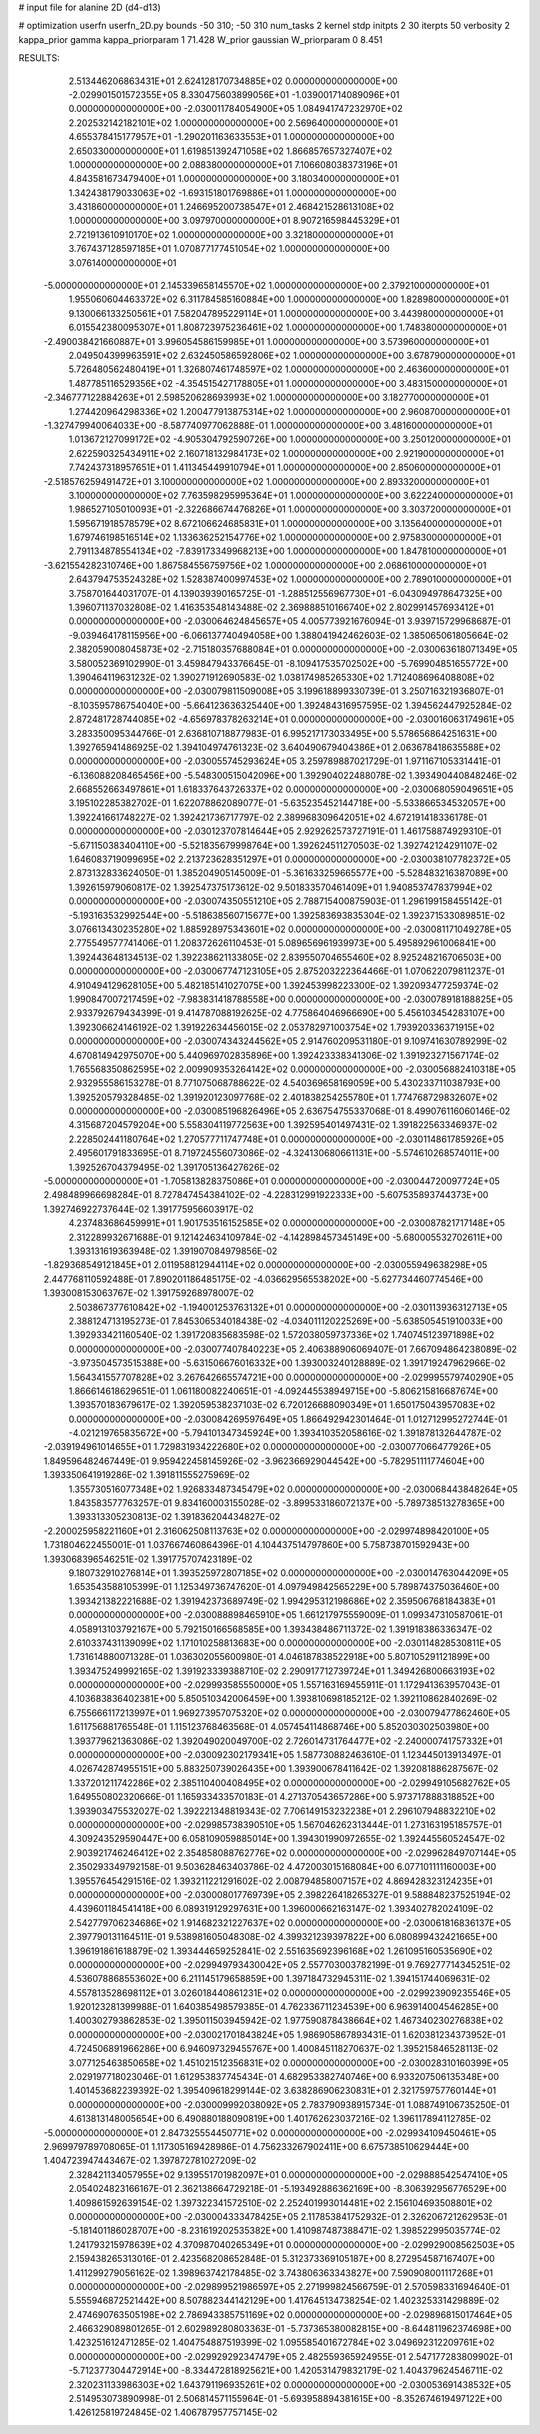 # input file for alanine 2D (d4-d13)

# optimization
userfn       userfn_2D.py
bounds       -50 310; -50 310
num_tasks    2
kernel       stdp
initpts      2 30
iterpts      50
verbosity    2
kappa_prior  gamma
kappa_priorparam 1 71.428
W_prior      gaussian
W_priorparam 0 8.451



RESULTS:
  2.513446206863431E+01  2.624128170734885E+02  0.000000000000000E+00      -2.029901501572355E+05
  8.330475603899056E+01 -1.039001714089096E+01  0.000000000000000E+00      -2.030011784054900E+05
  1.084941747232970E+02  2.202532142182101E+02  1.000000000000000E+00       2.569640000000000E+01
  4.655378415177957E+01 -1.290201163633553E+01  1.000000000000000E+00       2.650330000000000E+01
  1.619851392471058E+02  1.866857657327407E+02  1.000000000000000E+00       2.088380000000000E+01
  7.106608038373196E+01  4.843581673479400E+01  1.000000000000000E+00       3.180340000000000E+01
  1.342438179033063E+02 -1.693151801769886E+01  1.000000000000000E+00       3.431860000000000E+01
  1.246695200738547E+01  2.468421528613108E+02  1.000000000000000E+00       3.097970000000000E+01
  8.907216598445329E+01  2.721913610910170E+02  1.000000000000000E+00       3.321800000000000E+01
  3.767437128597185E+01  1.070877177451054E+02  1.000000000000000E+00       3.076140000000000E+01
 -5.000000000000000E+01  2.145339658145570E+02  1.000000000000000E+00       2.379210000000000E+01
  1.955060604463372E+02  6.311784585160884E+00  1.000000000000000E+00       1.828980000000000E+01
  9.130066133250561E+01  7.582047895229114E+01  1.000000000000000E+00       3.443980000000000E+01
  6.015542380095307E+01  1.808723975236461E+02  1.000000000000000E+00       1.748380000000000E+01
 -2.490038421660887E+01  3.996054586159985E+01  1.000000000000000E+00       3.573960000000000E+01
  2.049504399963591E+02  2.632450586592806E+02  1.000000000000000E+00       3.678790000000000E+01
  5.726480562480419E+01  1.326807461748597E+02  1.000000000000000E+00       2.463600000000000E+01
  1.487785116529356E+02 -4.354515427178805E+01  1.000000000000000E+00       3.483150000000000E+01
 -2.346777122884263E+01  2.598520628693993E+02  1.000000000000000E+00       3.182770000000000E+01
  1.274420964298336E+02  1.200477913875314E+02  1.000000000000000E+00       2.960870000000000E+01
 -1.327479940064033E+00 -8.587740977062888E-01  1.000000000000000E+00       3.481600000000000E+01
  1.013672127099172E+02 -4.905304792590726E+00  1.000000000000000E+00       3.250120000000000E+01
  2.622590325434911E+02  2.160718132984173E+02  1.000000000000000E+00       2.921900000000000E+01
  7.742437318957651E+01  1.411345449910794E+01  1.000000000000000E+00       2.850600000000000E+01
 -2.518576259491472E+01  3.100000000000000E+02  1.000000000000000E+00       2.893320000000000E+01
  3.100000000000000E+02  7.763598295995364E+01  1.000000000000000E+00       3.622240000000000E+01
  1.986527105010093E+01 -2.322686674476826E+01  1.000000000000000E+00       3.303720000000000E+01
  1.595671918578579E+02  8.672106624685831E+01  1.000000000000000E+00       3.135640000000000E+01
  1.679746198516514E+02  1.133636252154776E+02  1.000000000000000E+00       2.975830000000000E+01
  2.791134878554134E+02 -7.839173349968213E+00  1.000000000000000E+00       1.847810000000000E+01
 -3.621554282310746E+00  1.867584556759756E+02  1.000000000000000E+00       2.068610000000000E+01
  2.643794753524328E+02  1.528387400997453E+02  1.000000000000000E+00       2.789010000000000E+01       3.758701644031707E-01  4.139039390165725E-01      -1.288512556967730E+01 -6.043094978647325E+00  1.396071137032808E-02  1.416353548143488E-02
  2.369888510166740E+02  2.802991457693412E+01  0.000000000000000E+00      -2.030064624845657E+05       4.005773921676094E-01  3.939715729968687E-01      -9.039464178115956E+00 -6.066137740494058E+00  1.388041942462603E-02  1.385065061805664E-02
  2.382059008045873E+02 -2.715180357688084E+01  0.000000000000000E+00      -2.030063618071349E+05       3.580052369102990E-01  3.459847943376645E-01      -8.109417535702502E+00 -5.769904851655772E+00  1.390464119631232E-02  1.390271912690583E-02
  1.038174985265330E+02  1.712408696408808E+02  0.000000000000000E+00      -2.030079811509008E+05       3.199618899330739E-01  3.250716321936807E-01      -8.103595786754040E+00 -5.664123636325440E+00  1.392484316957595E-02  1.394562447925284E-02
  2.872481728744085E+02 -4.656978378263214E+01  0.000000000000000E+00      -2.030016063174961E+05       3.283350095344766E-01  2.636810718877983E-01       6.995217173033495E+00  5.578656864251631E+00  1.392765941486925E-02  1.394104974761323E-02
  3.640490679404386E+01  2.063678418635588E+02  0.000000000000000E+00      -2.030055745293624E+05       3.259789887021729E-01  1.971167105331441E-01      -6.136088208465456E+00 -5.548300515042096E+00  1.392904022488078E-02  1.393490440848246E-02
  2.668552663497861E+01  1.618337643726337E+02  0.000000000000000E+00      -2.030068059049651E+05       3.195102285382702E-01  1.622078862089077E-01      -5.635235452144718E+00 -5.533866534532057E+00  1.392241661748227E-02  1.392421736717797E-02
  2.389968309642051E+02  4.672191418336178E-01  0.000000000000000E+00      -2.030123707814644E+05       2.929262573727191E-01  1.461758874929310E-01      -5.671150383404110E+00 -5.521835679998764E+00  1.392624511270503E-02  1.392742124291107E-02
  1.646083719099695E+02  2.213723628351297E+01  0.000000000000000E+00      -2.030038107782372E+05       2.873132833624050E-01  1.385204905145009E-01      -5.361633259665577E+00 -5.528483216387089E+00  1.392615979060817E-02  1.392547375173612E-02
  9.501833570461409E+01  1.940853747837994E+02  0.000000000000000E+00      -2.030074350551210E+05       2.788715400875903E-01  1.296199158455142E-01      -5.193163532992544E+00 -5.518638560715677E+00  1.392583693835304E-02  1.392371533089851E-02
  3.076613430235280E+02  1.885928975343601E+02  0.000000000000000E+00      -2.030081171049278E+05       2.775549577741406E-01  1.208372626110453E-01       5.089656961939973E+00  5.495892961006841E+00  1.392443648134513E-02  1.392238621133805E-02
  2.839550704655460E+02  8.925248216706503E+00  0.000000000000000E+00      -2.030067747123105E+05       2.875203222364466E-01  1.070622079811237E-01       4.910494129628105E+00  5.482185141027075E+00  1.392453998223300E-02  1.392093477259374E-02
  1.990847007217459E+02 -7.983831418788558E+00  0.000000000000000E+00      -2.030078918188825E+05       2.933792679434399E-01  9.414787088192625E-02       4.775864046966690E+00  5.456103454283107E+00  1.392306624146192E-02  1.391922634456015E-02
  2.053782971003754E+02  1.793920336371915E+02  0.000000000000000E+00      -2.030074343244562E+05       2.914760209531180E-01  9.109741630789299E-02       4.670814942975070E+00  5.440969702835896E+00  1.392423338341306E-02  1.391923271567174E-02
  1.765568350862595E+02  2.009909353264142E+02  0.000000000000000E+00      -2.030056882410318E+05       2.932955586153278E-01  8.771075068788622E-02       4.540369658169059E+00  5.430233711038793E+00  1.392520579328485E-02  1.391920123097768E-02
  2.401838254255780E+01  1.774768729832607E+02  0.000000000000000E+00      -2.030085196826496E+05       2.636754755337068E-01  8.499076116060146E-02       4.315687204579204E+00  5.558304119772563E+00  1.392595401497431E-02  1.391822563346937E-02
  2.228502441180764E+02  1.270577711747748E+01  0.000000000000000E+00      -2.030114861785926E+05       2.495601791833695E-01  8.719724556073086E-02      -4.324130680661131E+00 -5.574610268574011E+00  1.392526704379495E-02  1.391705136427626E-02
 -5.000000000000000E+01 -1.705813828375086E+01  0.000000000000000E+00      -2.030044720097724E+05       2.498489966698284E-01  8.727847454384102E-02      -4.228312991922333E+00 -5.607535893744373E+00  1.392746922737644E-02  1.391775956603917E-02
  4.237483686459991E+01  1.901753516152585E+02  0.000000000000000E+00      -2.030087821717148E+05       2.312289932671688E-01  9.121424634109784E-02      -4.142898457345149E+00 -5.680005532702611E+00  1.393131619363948E-02  1.391907084979856E-02
 -1.829368549121845E+01  2.011958812944114E+02  0.000000000000000E+00      -2.030055949638298E+05       2.447768110592488E-01  7.890201186485175E-02      -4.036629565538202E+00 -5.627734460774546E+00  1.393008153063767E-02  1.391759268978007E-02
  2.503867377610842E+02 -1.194001253763132E+01  0.000000000000000E+00      -2.030113936312713E+05       2.388124713195273E-01  7.845306534018438E-02      -4.034011120225269E+00 -5.638505451910033E+00  1.392933421160540E-02  1.391720835683598E-02
  1.572038059737336E+02  1.740745123971898E+02  0.000000000000000E+00      -2.030077407840223E+05       2.406388906069407E-01  7.667094864238089E-02      -3.973504573515388E+00 -5.631506676016332E+00  1.393003240128889E-02  1.391719247962966E-02
  1.564341557707828E+02  3.267642665574721E+00  0.000000000000000E+00      -2.029995579740290E+05       1.866614618629651E-01  1.061180082240651E-01      -4.092445538949715E+00 -5.806215816687674E+00  1.393570183679617E-02  1.392059538237103E-02
  6.720126688090349E+01  1.650175043957083E+02  0.000000000000000E+00      -2.030084269597649E+05       1.866492942301464E-01  1.012712995272744E-01      -4.021219765835672E+00 -5.794101347345924E+00  1.393410352058616E-02  1.391878132644787E-02
 -2.039194961014655E+01  1.729831934222680E+02  0.000000000000000E+00      -2.030077066477926E+05       1.849596482467449E-01  9.959422458145926E-02      -3.962366929044542E+00 -5.782951111774604E+00  1.393350641919286E-02  1.391811555275969E-02
  1.355730516077348E+02  1.926833487345479E+02  0.000000000000000E+00      -2.030068443848264E+05       1.843583577763257E-01  9.834160003155028E-02      -3.899533186072137E+00 -5.789738513278365E+00  1.393313305230813E-02  1.391836204434827E-02
 -2.200025958221160E+01  2.316062508113763E+02  0.000000000000000E+00      -2.029974898420100E+05       1.731804622455001E-01  1.037667460864396E-01       4.104437514797860E+00  5.758738701592943E+00  1.393068396546251E-02  1.391775707423189E-02
  9.180732910276814E+01  1.393525972807185E+02  0.000000000000000E+00      -2.030014763044209E+05       1.653543588105399E-01  1.125349736747620E-01       4.097949842565229E+00  5.789874375036460E+00  1.393421382221688E-02  1.391942373689749E-02
  1.994295312198686E+02  2.359506768184383E+01  0.000000000000000E+00      -2.030088898465910E+05       1.661217975559009E-01  1.099347310587061E-01       4.058913103792167E+00  5.792150166568585E+00  1.393438486711372E-02  1.391918386336347E-02
  2.610337431139099E+02  1.171010258813683E+00  0.000000000000000E+00      -2.030114828530811E+05       1.731614880071328E-01  1.036302055600980E-01       4.046187838522918E+00  5.807105291121899E+00  1.393475249992165E-02  1.391923339388710E-02
  2.290917712739724E+01  1.349426800663193E+02  0.000000000000000E+00      -2.029993585550000E+05       1.557163169455911E-01  1.172941363957043E-01       4.103683836402381E+00  5.850510342006459E+00  1.393810698185212E-02  1.392110862840269E-02
  6.755666117213997E+01  1.969273957075320E+02  0.000000000000000E+00      -2.030079477862460E+05       1.611756881765548E-01  1.115123768463568E-01       4.057454114868746E+00  5.852030302503980E+00  1.393779621363086E-02  1.392049020049700E-02
  2.726014731764477E+02 -2.240000741757332E+01  0.000000000000000E+00      -2.030092302179341E+05       1.587730882463610E-01  1.123445013913497E-01       4.026742874955151E+00  5.883250739026435E+00  1.393900678411642E-02  1.392081886287567E-02
  1.337201211742286E+02  2.385110400408495E+02  0.000000000000000E+00      -2.029949105682762E+05       1.649550802320666E-01  1.165933433570183E-01       4.271370543657286E+00  5.973717888318852E+00  1.393903475532027E-02  1.392221348819343E-02
  7.706149153232238E+01  2.296107948832210E+02  0.000000000000000E+00      -2.029985738390510E+05       1.567046262313444E-01  1.273163195185757E-01       4.309243529590447E+00  6.058109059885014E+00  1.394301990972655E-02  1.392445560524547E-02
  2.903921746246412E+02  2.354858088762776E+02  0.000000000000000E+00      -2.029962849707144E+05       2.350293349792158E-01  9.503628463403786E-02       4.472003015168084E+00  6.077101111160003E+00  1.395576454291516E-02  1.393211221291602E-02
  2.008794858007157E+02  4.869428323124235E+01  0.000000000000000E+00      -2.030008017769739E+05       2.398226418265327E-01  9.588848237525194E-02       4.439601184541418E+00  6.089319129297631E+00  1.396000662163147E-02  1.393402782024109E-02
  2.542779706234686E+02  1.914682321227637E+02  0.000000000000000E+00      -2.030061816836137E+05       2.397790131164511E-01  9.538981605048308E-02       4.399321239397822E+00  6.080899432421665E+00  1.396191861618879E-02  1.393444659252841E-02
  2.551635692396168E+02  1.261095160535690E+02  0.000000000000000E+00      -2.029949793430042E+05       2.557703003782199E-01  9.769277714345251E-02       4.536078868553602E+00  6.211145179658859E+00  1.397184732945311E-02  1.394151744069631E-02
  4.557813528698112E+01  3.026018440861231E+02  0.000000000000000E+00      -2.029923909235546E+05       1.920123281399988E-01  1.640385498579385E-01       4.762336711234539E+00  6.963914004546285E+00  1.400302793862853E-02  1.395011503945942E-02
  1.977590878438664E+02  1.467340230276838E+02  0.000000000000000E+00      -2.030021701843824E+05       1.986905867893431E-01  1.620381234373952E-01       4.724506891966286E+00  6.946097329455767E+00  1.400845118270637E-02  1.395215846528113E-02
  3.077125463850658E+02  1.451021512356831E+02  0.000000000000000E+00      -2.030028310160399E+05       2.029197718023046E-01  1.612953837745434E-01       4.682953382740746E+00  6.933207506135348E+00  1.401453682239392E-02  1.395409618299144E-02
  3.638286906230831E+01  2.321759757760144E+01  0.000000000000000E+00      -2.030009992038092E+05       2.783790938915734E-01  1.088749106735250E-01       4.613813148005654E+00  6.490880188090819E+00  1.401762623037216E-02  1.396117894112785E-02
 -5.000000000000000E+01  2.847325554450771E+02  0.000000000000000E+00      -2.029934109450461E+05       2.969979789708065E-01  1.117305169428986E-01       4.756233267902411E+00  6.675738510629444E+00  1.404723947443467E-02  1.397872781027209E-02
  2.328421134057955E+02  9.139551701982097E+01  0.000000000000000E+00      -2.029888542547410E+05       2.054024823166167E-01  2.362138664729218E-01      -5.193492886362169E+00 -8.306392956776529E+00  1.409861592639154E-02  1.397322341572510E-02
  2.252401993014481E+02  2.156104693508801E+02  0.000000000000000E+00      -2.030004333478425E+05       2.117853841752932E-01  2.326206721262953E-01      -5.181401186028707E+00 -8.231619202535382E+00  1.410987487388471E-02  1.398522995035774E-02
  1.241793215978639E+02  4.370987040265349E+01  0.000000000000000E+00      -2.029929008562503E+05       2.159438265313016E-01  2.423568208652848E-01       5.312373369105187E+00  8.272954587167407E+00  1.411299279056162E-02  1.398963742178485E-02
  3.743806363343827E+00  7.590908001117268E+01  0.000000000000000E+00      -2.029899521986597E+05       2.271999824566759E-01  2.570598331694640E-01       5.555946872521442E+00  8.507882344142129E+00  1.417645134738254E-02  1.402325331429889E-02
  2.474690763505198E+02  2.786943385751169E+02  0.000000000000000E+00      -2.029896815017464E+05       2.466329089801265E-01  2.602989280803363E-01      -5.737365380082815E+00 -8.644811962374698E+00  1.423251612471285E-02  1.404754887519399E-02
  1.095585401672784E+02  3.049692312209761E+02  0.000000000000000E+00      -2.029929292347479E+05       2.482559365924955E-01  2.547177283809902E-01      -5.712377304472914E+00 -8.334472818925621E+00  1.420531479832179E-02  1.404379624546711E-02
  2.320231133986303E+02  1.643791196935261E+02  0.000000000000000E+00      -2.030053691438532E+05       2.514953073890998E-01  2.506814571155964E-01      -5.693958894381615E+00 -8.352674619497122E+00  1.426125819724845E-02  1.406787957757145E-02
